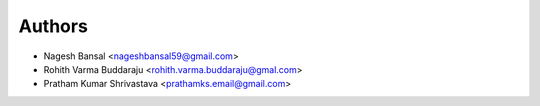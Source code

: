 ============
Authors
============

* Nagesh Bansal <nageshbansal59@gmail.com>
* Rohith Varma Buddaraju <rohith.varma.buddaraju@gmal.com>
* Pratham Kumar Shrivastava <prathamks.email@gmail.com>
